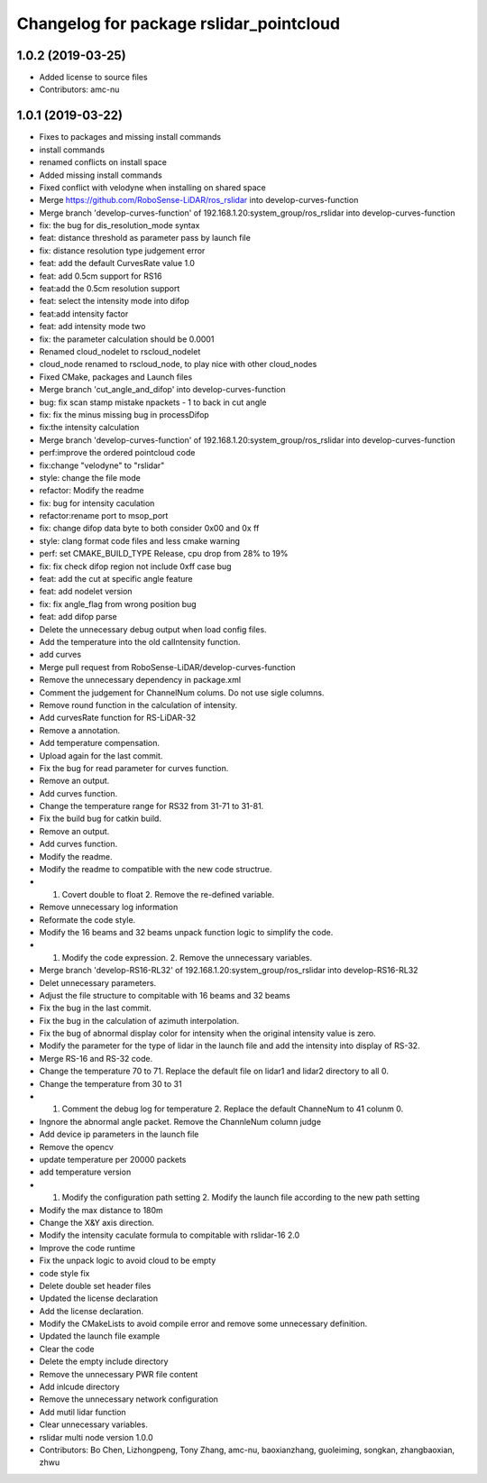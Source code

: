 ^^^^^^^^^^^^^^^^^^^^^^^^^^^^^^^^^^^^^^^^
Changelog for package rslidar_pointcloud
^^^^^^^^^^^^^^^^^^^^^^^^^^^^^^^^^^^^^^^^

1.0.2 (2019-03-25)
------------------
* Added license to source files
* Contributors: amc-nu

1.0.1 (2019-03-22)
------------------
* Fixes to packages and missing install commands
* install commands
* renamed conflicts on install space
* Added missing install commands
* Fixed conflict with velodyne when installing on shared space
* Merge https://github.com/RoboSense-LiDAR/ros_rslidar into develop-curves-function
* Merge branch 'develop-curves-function' of 192.168.1.20:system_group/ros_rslidar into develop-curves-function
* fix: the bug for dis_resolution_mode syntax
* feat: distance threshold as parameter pass by launch file
* fix: distance resolution type judgement error
* feat: add the default CurvesRate value 1.0
* feat: add 0.5cm support for RS16
* feat:add the 0.5cm resolution support
* feat: select the intensity mode into difop
* feat:add intensity factor
* feat: add intensity mode two
* fix: the parameter calculation should be 0.0001
* Renamed cloud_nodelet to rscloud_nodelet
* cloud_node renamed to rscloud_node, to play nice with other cloud_nodes
* Fixed CMake, packages and Launch files
* Merge branch 'cut_angle_and_difop' into develop-curves-function
* bug: fix scan stamp mistake npackets - 1 to back in cut angle
* fix: fix the minus missing bug in processDifop
* fix:the intensity calculation
* Merge branch 'develop-curves-function' of 192.168.1.20:system_group/ros_rslidar into develop-curves-function
* perf:improve the ordered pointcloud code
* fix:change "velodyne" to "rslidar"
* style: change the file mode
* refactor: Modify the readme
* fix: bug for intensity caculation
* refactor:rename port to msop_port
* fix: change difop data byte to both consider 0x00 and 0x ff
* style: clang format code files and less cmake warning
* perf: set CMAKE_BUILD_TYPE Release, cpu drop from 28% to 19%
* fix: fix check difop region not include 0xff case bug
* feat: add the cut at specific angle feature
* feat: add nodelet version
* fix: fix angle_flag from wrong position bug
* feat: add difop parse
* Delete the unnecessary debug output when load config files.
* Add the temperature into the old calIntensity function.
* add curves
* Merge pull request from RoboSense-LiDAR/develop-curves-function
* Remove the unnecessary dependency in package.xml
* Comment the judgement for ChannelNum colums. Do not use sigle columns.
* Remove round function in the calculation of intensity.
* Add curvesRate function for RS-LiDAR-32
* Remove a annotation.
* Add temperature compensation.
* Upload again for the last commit.
* Fix the bug for read parameter for curves function.
* Remove an output.
* Add curves function.
* Change the temperature range for RS32 from 31-71 to 31-81.
* Fix the build bug for catkin build.
* Remove an output.
* Add curves function.
* Modify the readme.
* Modify the readme to compatible with the new code structrue.
* 1. Covert double to float 2. Remove the re-defined variable.
* Remove unnecessary log information
* Reformate the code style.
* Modify the 16 beams and 32 beams unpack function logic to simplify the code.
* 1. Modify the code expression. 2. Remove the unnecessary variables.
* Merge branch 'develop-RS16-RL32' of 192.168.1.20:system_group/ros_rslidar into develop-RS16-RL32
* Delet unnecessary parameters.
* Adjust the file structure to compitable with 16 beams and 32 beams
* Fix the bug in the last commit.
* Fix the bug in the calculation of azimuth interpolation.
* Fix the bug of abnormal display color for intensity when the original intensity value is zero.
* Modify the parameter for the type of lidar in the launch file and add the intensity into display of RS-32.
* Merge RS-16 and RS-32 code.
* Change the temperature 70 to 71. Replace the default file on lidar1 and lidar2 directory to all 0.
* Change the temperature from 30 to 31
* 1. Comment the debug log for temperature 2. Replace the default ChanneNum to 41 colunm 0.
* Ingnore the abnormal angle packet. Remove the ChannleNum column judge
* Add device ip parameters in the launch file
* Remove the opencv
* update temperature per 20000 packets
* add temperature version
* 1. Modify the configuration path setting 2. Modify the launch file according to the new path setting
* Modify the max distance to 180m
* Change the X&Y axis direction.
* Modify the intensity caculate formula to compitable with rslidar-16 2.0
* Improve the code runtime
* Fix the unpack logic to avoid cloud to be empty
* code style fix
* Delete double set header files
* Updated the license declaration
* Add the license declaration.
* Modify the CMakeLists to avoid compile error and remove some unnecessary definition.
* Updated the launch file example
* Clear the code
* Delete the empty include directory
* Remove the unnecessary PWR file content
* Add inlcude directory
* Remove the unnecessary network configuration
* Add mutil lidar function
* Clear unnecessary variables.
* rslidar multi node version 1.0.0
* Contributors: Bo Chen, Lizhongpeng, Tony Zhang, amc-nu, baoxianzhang, guoleiming, songkan, zhangbaoxian, zhwu
